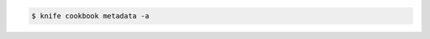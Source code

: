 .. The contents of this file may be included in multiple topics (using the includes directive).
.. The contents of this file should be modified in a way that preserves its ability to appear in multiple topics.


.. To generate metadata for all cookbooks:

.. code-block:: bash

   $ knife cookbook metadata -a